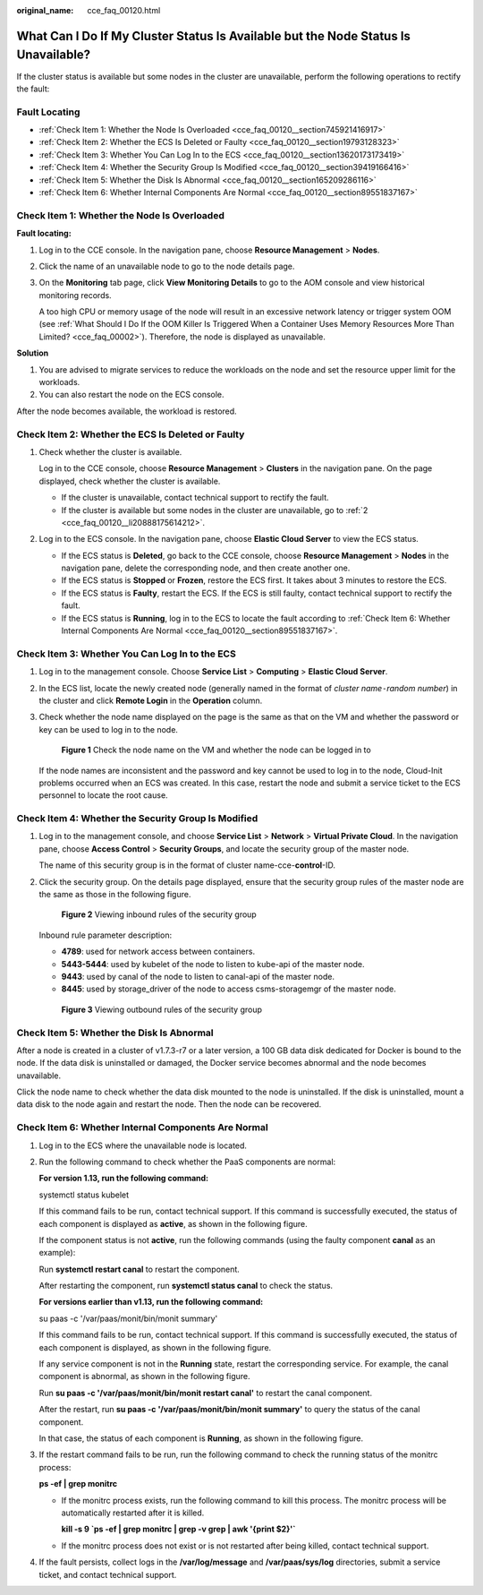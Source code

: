 :original_name: cce_faq_00120.html

.. _cce_faq_00120:

What Can I Do If My Cluster Status Is Available but the Node Status Is Unavailable?
===================================================================================

If the cluster status is available but some nodes in the cluster are unavailable, perform the following operations to rectify the fault:

Fault Locating
--------------

-  :ref:`Check Item 1: Whether the Node Is Overloaded <cce_faq_00120__section745921416917>`
-  :ref:`Check Item 2: Whether the ECS Is Deleted or Faulty <cce_faq_00120__section19793128323>`
-  :ref:`Check Item 3: Whether You Can Log In to the ECS <cce_faq_00120__section13620173173419>`
-  :ref:`Check Item 4: Whether the Security Group Is Modified <cce_faq_00120__section39419166416>`
-  :ref:`Check Item 5: Whether the Disk Is Abnormal <cce_faq_00120__section165209286116>`
-  :ref:`Check Item 6: Whether Internal Components Are Normal <cce_faq_00120__section89551837167>`

.. _cce_faq_00120__section745921416917:

Check Item 1: Whether the Node Is Overloaded
--------------------------------------------

**Fault locating:**

#. Log in to the CCE console. In the navigation pane, choose **Resource Management** > **Nodes**.

#. Click the name of an unavailable node to go to the node details page.

#. On the **Monitoring** tab page, click **View Monitoring Details** to go to the AOM console and view historical monitoring records.

   A too high CPU or memory usage of the node will result in an excessive network latency or trigger system OOM (see :ref:`What Should I Do If the OOM Killer Is Triggered When a Container Uses Memory Resources More Than Limited? <cce_faq_00002>`). Therefore, the node is displayed as unavailable.

**Solution**

#. You are advised to migrate services to reduce the workloads on the node and set the resource upper limit for the workloads.
#. You can also restart the node on the ECS console.

After the node becomes available, the workload is restored.

.. _cce_faq_00120__section19793128323:

Check Item 2: Whether the ECS Is Deleted or Faulty
--------------------------------------------------

#. Check whether the cluster is available.

   Log in to the CCE console, choose **Resource Management** > **Clusters** in the navigation pane. On the page displayed, check whether the cluster is available.

   -  If the cluster is unavailable, contact technical support to rectify the fault.
   -  If the cluster is available but some nodes in the cluster are unavailable, go to :ref:`2 <cce_faq_00120__li20888175614212>`.

#. .. _cce_faq_00120__li20888175614212:

   Log in to the ECS console. In the navigation pane, choose **Elastic Cloud Server** to view the ECS status.

   -  If the ECS status is **Deleted**, go back to the CCE console, choose **Resource Management** > **Nodes** in the navigation pane, delete the corresponding node, and then create another one.
   -  If the ECS status is **Stopped** or **Frozen**, restore the ECS first. It takes about 3 minutes to restore the ECS.
   -  If the ECS status is **Faulty**, restart the ECS. If the ECS is still faulty, contact technical support to rectify the fault.
   -  If the ECS status is **Running**, log in to the ECS to locate the fault according to :ref:`Check Item 6: Whether Internal Components Are Normal <cce_faq_00120__section89551837167>`.

.. _cce_faq_00120__section13620173173419:

Check Item 3: Whether You Can Log In to the ECS
-----------------------------------------------

#. Log in to the management console. Choose **Service List** > **Computing** > **Elastic Cloud Server**.

#. In the ECS list, locate the newly created node (generally named in the format of *cluster name*\ ``-``\ *random number*) in the cluster and click **Remote Login** in the **Operation** column.

#. Check whether the node name displayed on the page is the same as that on the VM and whether the password or key can be used to log in to the node.


   .. figure:: /_static/images/en-us_image_0000001178034104.png
      :alt: **Figure 1** Check the node name on the VM and whether the node can be logged in to

      **Figure 1** Check the node name on the VM and whether the node can be logged in to

   If the node names are inconsistent and the password and key cannot be used to log in to the node, Cloud-Init problems occurred when an ECS was created. In this case, restart the node and submit a service ticket to the ECS personnel to locate the root cause.

.. _cce_faq_00120__section39419166416:

Check Item 4: Whether the Security Group Is Modified
----------------------------------------------------

#. Log in to the management console, and choose **Service List** > **Network** > **Virtual Private Cloud**. In the navigation pane, choose **Access Control** > **Security Groups**, and locate the security group of the master node.

   The name of this security group is in the format of cluster name-cce-**control**-ID.

#. Click the security group. On the details page displayed, ensure that the security group rules of the master node are the same as those in the following figure.


   .. figure:: /_static/images/en-us_image_0000001223393891.png
      :alt: **Figure 2** Viewing inbound rules of the security group

      **Figure 2** Viewing inbound rules of the security group

   Inbound rule parameter description:

   -  **4789**: used for network access between containers.
   -  **5443-5444**: used by kubelet of the node to listen to kube-api of the master node.
   -  **9443**: used by canal of the node to listen to canal-api of the master node.
   -  **8445**: used by storage_driver of the node to access csms-storagemgr of the master node.


   .. figure:: /_static/images/en-us_image_0000001223393887.png
      :alt: **Figure 3** Viewing outbound rules of the security group

      **Figure 3** Viewing outbound rules of the security group

.. _cce_faq_00120__section165209286116:

Check Item 5: Whether the Disk Is Abnormal
------------------------------------------

After a node is created in a cluster of v1.7.3-r7 or a later version, a 100 GB data disk dedicated for Docker is bound to the node. If the data disk is uninstalled or damaged, the Docker service becomes abnormal and the node becomes unavailable.

Click the node name to check whether the data disk mounted to the node is uninstalled. If the disk is uninstalled, mount a data disk to the node again and restart the node. Then the node can be recovered.

.. _cce_faq_00120__section89551837167:

Check Item 6: Whether Internal Components Are Normal
----------------------------------------------------

#. Log in to the ECS where the unavailable node is located.

#. Run the following command to check whether the PaaS components are normal:

   **For version 1.13, run the following command:**

   systemctl status kubelet

   If this command fails to be run, contact technical support. If this command is successfully executed, the status of each component is displayed as **active**, as shown in the following figure.

   |image1|

   If the component status is not **active**, run the following commands (using the faulty component **canal** as an example):

   Run **systemctl restart canal** to restart the component.

   After restarting the component, run **systemctl status canal** to check the status.

   **For versions earlier than v1.13, run the following command:**

   su paas -c '/var/paas/monit/bin/monit summary'

   If this command fails to be run, contact technical support. If this command is successfully executed, the status of each component is displayed, as shown in the following figure.

   |image2|

   If any service component is not in the **Running** state, restart the corresponding service. For example, the canal component is abnormal, as shown in the following figure.

   |image3|

   Run **su paas -c '/var/paas/monit/bin/monit restart canal'** to restart the canal component.

   After the restart, run **su paas -c '/var/paas/monit/bin/monit summary'** to query the status of the canal component.

   In that case, the status of each component is **Running**, as shown in the following figure.

   |image4|

#. If the restart command fails to be run, run the following command to check the running status of the monitrc process:

   **ps -ef \| grep monitrc**

   -  If the monitrc process exists, run the following command to kill this process. The monitrc process will be automatically restarted after it is killed.

      **kill -s 9 \`ps -ef \| grep monitrc \| grep -v grep \| awk '{print $2}'\`**

   -  If the monitrc process does not exist or is not restarted after being killed, contact technical support.

#. If the fault persists, collect logs in the **/var/log/message** and **/var/paas/sys/log** directories, submit a service ticket, and contact technical support.

.. |image1| image:: /_static/images/en-us_image_0000001223272329.png
.. |image2| image:: /_static/images/en-us_image_0000001178352600.png
.. |image3| image:: /_static/images/en-us_image_0000001178192658.png
.. |image4| image:: /_static/images/en-us_image_0000001177874142.png
